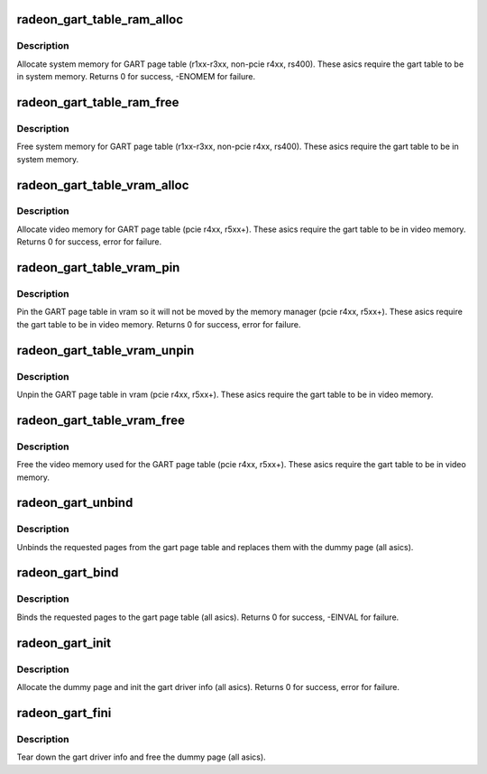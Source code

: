.. -*- coding: utf-8; mode: rst -*-
.. src-file: drivers/gpu/drm/radeon/radeon_gart.c

.. _`radeon_gart_table_ram_alloc`:

radeon_gart_table_ram_alloc
===========================

.. c:function:: int radeon_gart_table_ram_alloc(struct radeon_device *rdev)

    allocate system ram for gart page table

    :param struct radeon_device \*rdev:
        radeon_device pointer

.. _`radeon_gart_table_ram_alloc.description`:

Description
-----------

Allocate system memory for GART page table
(r1xx-r3xx, non-pcie r4xx, rs400).  These asics require the
gart table to be in system memory.
Returns 0 for success, -ENOMEM for failure.

.. _`radeon_gart_table_ram_free`:

radeon_gart_table_ram_free
==========================

.. c:function:: void radeon_gart_table_ram_free(struct radeon_device *rdev)

    free system ram for gart page table

    :param struct radeon_device \*rdev:
        radeon_device pointer

.. _`radeon_gart_table_ram_free.description`:

Description
-----------

Free system memory for GART page table
(r1xx-r3xx, non-pcie r4xx, rs400).  These asics require the
gart table to be in system memory.

.. _`radeon_gart_table_vram_alloc`:

radeon_gart_table_vram_alloc
============================

.. c:function:: int radeon_gart_table_vram_alloc(struct radeon_device *rdev)

    allocate vram for gart page table

    :param struct radeon_device \*rdev:
        radeon_device pointer

.. _`radeon_gart_table_vram_alloc.description`:

Description
-----------

Allocate video memory for GART page table
(pcie r4xx, r5xx+).  These asics require the
gart table to be in video memory.
Returns 0 for success, error for failure.

.. _`radeon_gart_table_vram_pin`:

radeon_gart_table_vram_pin
==========================

.. c:function:: int radeon_gart_table_vram_pin(struct radeon_device *rdev)

    pin gart page table in vram

    :param struct radeon_device \*rdev:
        radeon_device pointer

.. _`radeon_gart_table_vram_pin.description`:

Description
-----------

Pin the GART page table in vram so it will not be moved
by the memory manager (pcie r4xx, r5xx+).  These asics require the
gart table to be in video memory.
Returns 0 for success, error for failure.

.. _`radeon_gart_table_vram_unpin`:

radeon_gart_table_vram_unpin
============================

.. c:function:: void radeon_gart_table_vram_unpin(struct radeon_device *rdev)

    unpin gart page table in vram

    :param struct radeon_device \*rdev:
        radeon_device pointer

.. _`radeon_gart_table_vram_unpin.description`:

Description
-----------

Unpin the GART page table in vram (pcie r4xx, r5xx+).
These asics require the gart table to be in video memory.

.. _`radeon_gart_table_vram_free`:

radeon_gart_table_vram_free
===========================

.. c:function:: void radeon_gart_table_vram_free(struct radeon_device *rdev)

    free gart page table vram

    :param struct radeon_device \*rdev:
        radeon_device pointer

.. _`radeon_gart_table_vram_free.description`:

Description
-----------

Free the video memory used for the GART page table
(pcie r4xx, r5xx+).  These asics require the gart table to
be in video memory.

.. _`radeon_gart_unbind`:

radeon_gart_unbind
==================

.. c:function:: void radeon_gart_unbind(struct radeon_device *rdev, unsigned offset, int pages)

    unbind pages from the gart page table

    :param struct radeon_device \*rdev:
        radeon_device pointer

    :param unsigned offset:
        offset into the GPU's gart aperture

    :param int pages:
        number of pages to unbind

.. _`radeon_gart_unbind.description`:

Description
-----------

Unbinds the requested pages from the gart page table and
replaces them with the dummy page (all asics).

.. _`radeon_gart_bind`:

radeon_gart_bind
================

.. c:function:: int radeon_gart_bind(struct radeon_device *rdev, unsigned offset, int pages, struct page **pagelist, dma_addr_t *dma_addr, uint32_t flags)

    bind pages into the gart page table

    :param struct radeon_device \*rdev:
        radeon_device pointer

    :param unsigned offset:
        offset into the GPU's gart aperture

    :param int pages:
        number of pages to bind

    :param struct page \*\*pagelist:
        pages to bind

    :param dma_addr_t \*dma_addr:
        DMA addresses of pages

    :param uint32_t flags:
        RADEON_GART_PAGE\_\* flags

.. _`radeon_gart_bind.description`:

Description
-----------

Binds the requested pages to the gart page table
(all asics).
Returns 0 for success, -EINVAL for failure.

.. _`radeon_gart_init`:

radeon_gart_init
================

.. c:function:: int radeon_gart_init(struct radeon_device *rdev)

    init the driver info for managing the gart

    :param struct radeon_device \*rdev:
        radeon_device pointer

.. _`radeon_gart_init.description`:

Description
-----------

Allocate the dummy page and init the gart driver info (all asics).
Returns 0 for success, error for failure.

.. _`radeon_gart_fini`:

radeon_gart_fini
================

.. c:function:: void radeon_gart_fini(struct radeon_device *rdev)

    tear down the driver info for managing the gart

    :param struct radeon_device \*rdev:
        radeon_device pointer

.. _`radeon_gart_fini.description`:

Description
-----------

Tear down the gart driver info and free the dummy page (all asics).

.. This file was automatic generated / don't edit.

